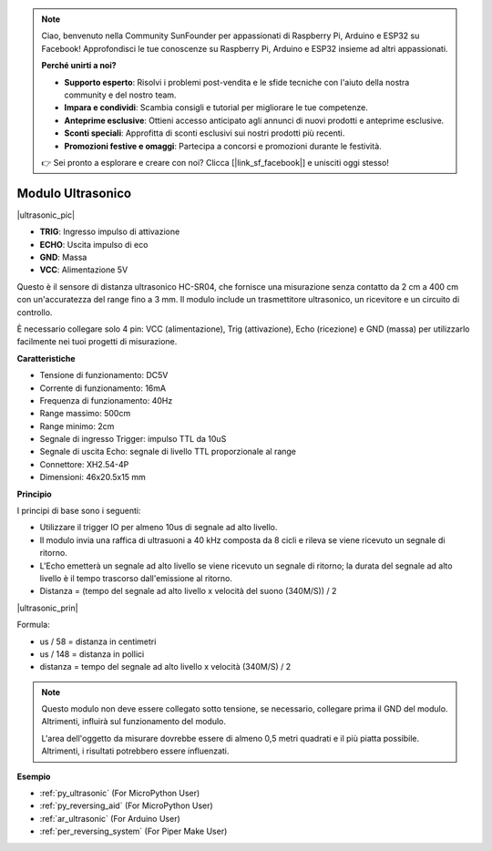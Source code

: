.. note::

    Ciao, benvenuto nella Community SunFounder per appassionati di Raspberry Pi, Arduino e ESP32 su Facebook! Approfondisci le tue conoscenze su Raspberry Pi, Arduino e ESP32 insieme ad altri appassionati.

    **Perché unirti a noi?**

    - **Supporto esperto**: Risolvi i problemi post-vendita e le sfide tecniche con l'aiuto della nostra community e del nostro team.
    - **Impara e condividi**: Scambia consigli e tutorial per migliorare le tue competenze.
    - **Anteprime esclusive**: Ottieni accesso anticipato agli annunci di nuovi prodotti e anteprime esclusive.
    - **Sconti speciali**: Approfitta di sconti esclusivi sui nostri prodotti più recenti.
    - **Promozioni festive e omaggi**: Partecipa a concorsi e promozioni durante le festività.

    👉 Sei pronto a esplorare e creare con noi? Clicca [|link_sf_facebook|] e unisciti oggi stesso!

.. _cpn_ultrasonic:

Modulo Ultrasonico
================================

|ultrasonic_pic|

* **TRIG**: Ingresso impulso di attivazione
* **ECHO**: Uscita impulso di eco
* **GND**: Massa
* **VCC**: Alimentazione 5V

Questo è il sensore di distanza ultrasonico HC-SR04, che fornisce una misurazione senza contatto da 2 cm a 400 cm con un'accuratezza del range fino a 3 mm. Il modulo include un trasmettitore ultrasonico, un ricevitore e un circuito di controllo.

È necessario collegare solo 4 pin: VCC (alimentazione), Trig (attivazione), Echo (ricezione) e GND (massa) per utilizzarlo facilmente nei tuoi progetti di misurazione.

**Caratteristiche**

* Tensione di funzionamento: DC5V
* Corrente di funzionamento: 16mA
* Frequenza di funzionamento: 40Hz
* Range massimo: 500cm
* Range minimo: 2cm
* Segnale di ingresso Trigger: impulso TTL da 10uS
* Segnale di uscita Echo: segnale di livello TTL proporzionale al range
* Connettore: XH2.54-4P
* Dimensioni: 46x20.5x15 mm

**Principio**

I principi di base sono i seguenti:

* Utilizzare il trigger IO per almeno 10us di segnale ad alto livello.

* Il modulo invia una raffica di ultrasuoni a 40 kHz composta da 8 cicli e rileva se viene ricevuto un segnale di ritorno.

* L'Echo emetterà un segnale ad alto livello se viene ricevuto un segnale di ritorno; la durata del segnale ad alto livello è il tempo trascorso dall'emissione al ritorno.

* Distanza = (tempo del segnale ad alto livello x velocità del suono (340M/S)) / 2

|ultrasonic_prin|

Formula:

* us / 58 = distanza in centimetri
* us / 148 = distanza in pollici
* distanza = tempo del segnale ad alto livello x velocità (340M/S) / 2

.. note::

    Questo modulo non deve essere collegato sotto tensione, se necessario, collegare prima il GND del modulo. Altrimenti, influirà sul funzionamento del modulo.

    L'area dell'oggetto da misurare dovrebbe essere di almeno 0,5 metri quadrati e il più piatta possibile. Altrimenti, i risultati potrebbero essere influenzati.


**Esempio**

* :ref:`py_ultrasonic` (For MicroPython User)
* :ref:`py_reversing_aid` (For MicroPython User)
* :ref:`ar_ultrasonic` (For Arduino User)
* :ref:`per_reversing_system` (For Piper Make User)